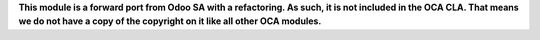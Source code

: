 **This module is a forward port from Odoo SA with a refactoring. As such,
it is not included in the OCA CLA. That means we do not have a copy of
the copyright on it like all other OCA modules.**
